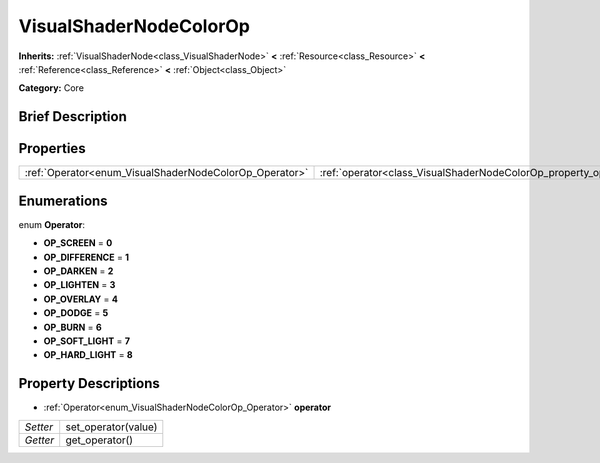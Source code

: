 .. Generated automatically by doc/tools/makerst.py in Godot's source tree.
.. DO NOT EDIT THIS FILE, but the VisualShaderNodeColorOp.xml source instead.
.. The source is found in doc/classes or modules/<name>/doc_classes.

.. _class_VisualShaderNodeColorOp:

VisualShaderNodeColorOp
=======================

**Inherits:** :ref:`VisualShaderNode<class_VisualShaderNode>` **<** :ref:`Resource<class_Resource>` **<** :ref:`Reference<class_Reference>` **<** :ref:`Object<class_Object>`

**Category:** Core

Brief Description
-----------------



Properties
----------

+--------------------------------------------------------+------------------------------------------------------------------+
| :ref:`Operator<enum_VisualShaderNodeColorOp_Operator>` | :ref:`operator<class_VisualShaderNodeColorOp_property_operator>` |
+--------------------------------------------------------+------------------------------------------------------------------+

Enumerations
------------

.. _enum_VisualShaderNodeColorOp_Operator:

.. _class_VisualShaderNodeColorOp_constant_OP_SCREEN:

.. _class_VisualShaderNodeColorOp_constant_OP_DIFFERENCE:

.. _class_VisualShaderNodeColorOp_constant_OP_DARKEN:

.. _class_VisualShaderNodeColorOp_constant_OP_LIGHTEN:

.. _class_VisualShaderNodeColorOp_constant_OP_OVERLAY:

.. _class_VisualShaderNodeColorOp_constant_OP_DODGE:

.. _class_VisualShaderNodeColorOp_constant_OP_BURN:

.. _class_VisualShaderNodeColorOp_constant_OP_SOFT_LIGHT:

.. _class_VisualShaderNodeColorOp_constant_OP_HARD_LIGHT:

enum **Operator**:

- **OP_SCREEN** = **0**

- **OP_DIFFERENCE** = **1**

- **OP_DARKEN** = **2**

- **OP_LIGHTEN** = **3**

- **OP_OVERLAY** = **4**

- **OP_DODGE** = **5**

- **OP_BURN** = **6**

- **OP_SOFT_LIGHT** = **7**

- **OP_HARD_LIGHT** = **8**

Property Descriptions
---------------------

.. _class_VisualShaderNodeColorOp_property_operator:

- :ref:`Operator<enum_VisualShaderNodeColorOp_Operator>` **operator**

+----------+---------------------+
| *Setter* | set_operator(value) |
+----------+---------------------+
| *Getter* | get_operator()      |
+----------+---------------------+

